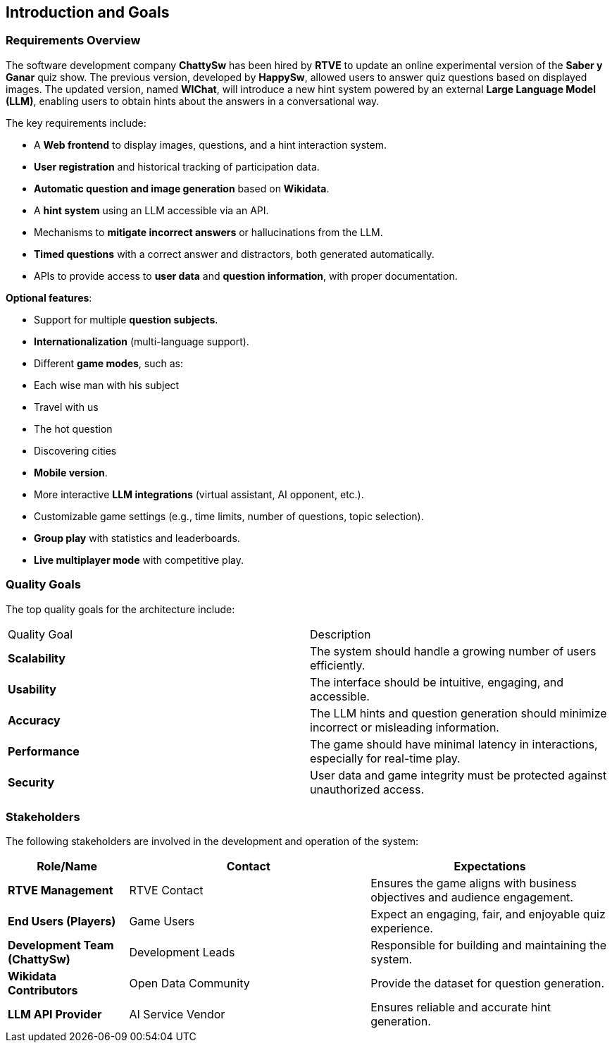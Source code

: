 ifndef::imagesdir[:imagesdir: ../images]

[[section-introduction-and-goals]]
== Introduction and Goals

ifdef::arc42help[]
[role="arc42help"]
****
Describes the relevant requirements and the driving forces that software architects and development team must consider. 
These include

* underlying business goals, 
* essential features, 
* essential functional requirements, 
* quality goals for the architecture and
* relevant stakeholders and their expectations
****
endif::arc42help[]

=== Requirements Overview

ifdef::arc42help[]
[role="arc42help"]
****
.Contents
Short description of the functional requirements, driving forces, extract (or abstract)
of requirements. Link to (hopefully existing) requirements documents
(with version number and information where to find it).

.Motivation
From the point of view of the end users a system is created or modified to
improve support of a business activity and/or improve the quality.

.Form
Short textual description, probably in tabular use-case format.
If requirements documents exist this overview should refer to these documents.

Keep these excerpts as short as possible. Balance readability of this document with potential redundancy w.r.t to requirements documents.


.Further Information

See https://docs.arc42.org/section-1/[Introduction and Goals] in the arc42 documentation.

****
endif::arc42help[]

The software development company **ChattySw** has been hired by **RTVE** to update an online experimental version of the *Saber y Ganar* quiz show. The previous version, developed by **HappySw**, allowed users to answer quiz questions based on displayed images. The updated version, named **WIChat**, will introduce a new hint system powered by an external **Large Language Model (LLM)**, enabling users to obtain hints about the answers in a conversational way.

The key requirements include:

- A **Web frontend** to display images, questions, and a hint interaction system.
- **User registration** and historical tracking of participation data.
- **Automatic question and image generation** based on **Wikidata**.
- A **hint system** using an LLM accessible via an API.
- Mechanisms to **mitigate incorrect answers** or hallucinations from the LLM.
- **Timed questions** with a correct answer and distractors, both generated automatically.
- APIs to provide access to **user data** and **question information**, with proper documentation.


**Optional features**:

- Support for multiple **question subjects**.
- **Internationalization** (multi-language support).
- Different **game modes**, such as:
  - Each wise man with his subject
  - Travel with us
  - The hot question
  - Discovering cities
- **Mobile version**.
- More interactive **LLM integrations** (virtual assistant, AI opponent, etc.).
- Customizable game settings (e.g., time limits, number of questions, topic selection).
- **Group play** with statistics and leaderboards.
- **Live multiplayer mode** with competitive play.

=== Quality Goals

ifdef::arc42help[]
[role="arc42help"]
****
.Contents
The top three (max five) quality goals for the architecture whose fulfillment is of highest importance to the major stakeholders. 
We really mean quality goals for the architecture. Don't confuse them with project goals.
They are not necessarily identical.

Consider this overview of potential topics (based upon the ISO 25010 standard):

image::01_2_iso-25010-topics-EN.drawio.png["Categories of Quality Requirements"]

.Motivation
You should know the quality goals of your most important stakeholders, since they will influence fundamental architectural decisions. 
Make sure to be very concrete about these qualities, avoid buzzwords.
If you as an architect do not know how the quality of your work will be judged...

.Form
A table with quality goals and concrete scenarios, ordered by priorities
****
endif::arc42help[]

The top quality goals for the architecture include:

|===
| Quality Goal    | Description 
| **Scalability** | The system should handle a growing number of users efficiently. 
| **Usability**   | The interface should be intuitive, engaging, and accessible. 
| **Accuracy**    | The LLM hints and question generation should minimize incorrect or misleading information. 
| **Performance** | The game should have minimal latency in interactions, especially for real-time play. 
| **Security**    | User data and game integrity must be protected against unauthorized access. 
|===


=== Stakeholders

ifdef::arc42help[]
[role="arc42help"]
****
.Contents
Explicit overview of stakeholders of the system, i.e. all person, roles or organizations that

* should know the architecture
* have to be convinced of the architecture
* have to work with the architecture or with code
* need the documentation of the architecture for their work
* have to come up with decisions about the system or its development

.Motivation
You should know all parties involved in development of the system or affected by the system.
Otherwise, you may get nasty surprises later in the development process.
These stakeholders determine the extent and the level of detail of your work and its results.

.Form
Table with role names, person names, and their expectations with respect to the architecture and its documentation.
****
endif::arc42help[]

The following stakeholders are involved in the development and operation of the system:

[options="header",cols="1,2,2"]
|===
| Role/Name                       | Contact             | Expectations
| **RTVE Management**             | RTVE Contact        | Ensures the game aligns with business objectives and audience engagement. 
| **End Users (Players)**         | Game Users          | Expect an engaging, fair, and enjoyable quiz experience. 
| **Development Team (ChattySw)** | Development Leads   | Responsible for building and maintaining the system. 
| **Wikidata Contributors**       | Open Data Community | Provide the dataset for question generation. 
| **LLM API Provider**            | AI Service Vendor   | Ensures reliable and accurate hint generation. 
|===
